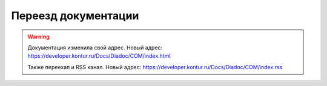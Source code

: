 Переезд документации
====================

.. feed-entry::
    :date: 2022-04-26


.. warning::
    Документация изменила свой адрес. Новый адрес: https://developer.kontur.ru/Docs/Diadoc/COM/index.html

    Также переехал и RSS канал. Новый адрес: https://developer.kontur.ru/Docs/Diadoc/COM/index.rss 